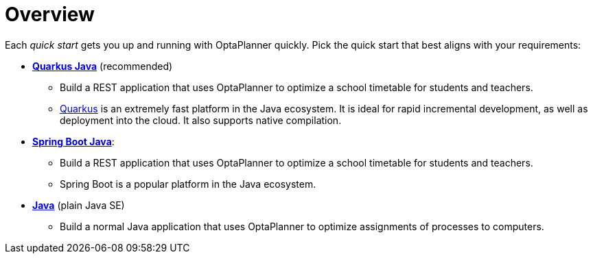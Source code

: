 [[quickStartOverview]]
= Overview
:imagesdir: ../..

Each _quick start_ gets you up and running with OptaPlanner quickly.
Pick the quick start that best aligns with your requirements:

* <<quarkusJavaQuickStart, *Quarkus Java*>> (recommended)
** Build a REST application that uses OptaPlanner to optimize a school timetable for students and teachers.
** https://quarkus.io[Quarkus] is an extremely fast platform in the Java ecosystem.
It is ideal for rapid incremental development, as well as deployment into the cloud. It also supports native compilation.
* <<springBootJavaQuickStart, *Spring Boot Java*>>:
** Build a REST application that uses OptaPlanner to optimize a school timetable for students and teachers.
** Spring Boot is a popular platform in the Java ecosystem.
* <<plainJavaQuickStart,*Java*>> (plain Java SE)
** Build a normal Java application that uses OptaPlanner to optimize assignments of processes to computers.
